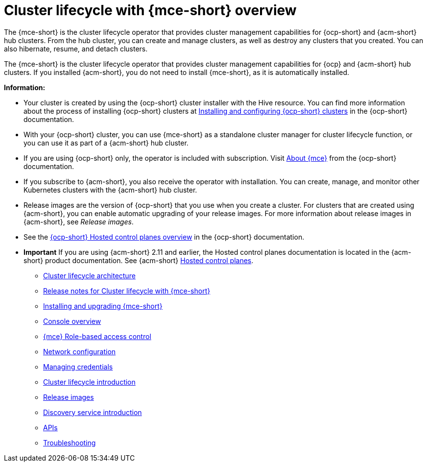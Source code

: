 [#cluster_mce_overview]
= Cluster lifecycle with {mce-short} overview

The {mce-short} is the cluster lifecycle operator that provides cluster management capabilities for {ocp-short} and {acm-short} hub clusters. From the hub cluster, you can create and manage clusters, as well as destroy any clusters that you created. You can also hibernate, resume, and detach clusters. 

The {mce-short} is the cluster lifecycle operator that provides cluster management capabilities for {ocp} and {acm-short} hub clusters. If you installed {acm-short}, you do not need to install {mce-short}, as it is automatically installed.  

*Information:*

- Your cluster is created by using the {ocp-short} cluster installer with the Hive resource. You can find more information about the process of installing {ocp-short} clusters at link:https://docs.redhat.com/en/documentation/openshift_container_platform_installation/4.15[Installing and configuring {ocp-short} clusters] in the {ocp-short} documentation.   

- With your {ocp-short} cluster, you can use {mce-short} as a standalone cluster manager for cluster lifecycle function, or you can use it as part of a {acm-short} hub cluster. 

- If you are using {ocp-short} only, the operator is included with subscription. Visit link:https://access.redhat.com/documentation/en-us/openshift_container_platform/4.15/html/architecture/about-the-multicluster-engine-for-kubernetes-operator[About {mce}] from the {ocp-short} documentation.

- If you subscribe to {acm-short}, you also receive the operator with installation. You can create, manage, and monitor other Kubernetes clusters with the {acm-short} hub cluster. 

- Release images are the version of {ocp-short} that you use when you create a cluster. For clusters that are created using {acm-short}, you can enable automatic upgrading of your release images. For more information about release images in {acm-short}, see _Release images_.

- See the link:https://docs.redhat.com/en/documentation/openshift_container_platform/4.17/html/hosted_control_planes/hosted-control-planes-overview#hosted-control-planes-overview[{ocp-short} Hosted control planes overview] in the {ocp-short} documentation. 

- *Important* If you are using {acm-short} 2.11 and earlier, the Hosted control planes documentation is located in the {acm-short} product documentation. See {acm-short} link:https://docs.redhat.com/en/documentation/red_hat_advanced_cluster_management_for_kubernetes/2.11/html/clusters/cluster_mce_overview#add-resource-enable-discovery[Hosted control planes].

* link:../cluster_lifecycle/cluster_lifecycle_arch.adoc#cluster-lifecycle-arch[Cluster lifecycle architecture]
* link:../release_notes/mce_release_notes.adoc#mce-release-notes[Release notes for Cluster lifecycle with {mce-short}]
* link:../install_upgrade/install_intro.adoc#mce-install-intro[Installing and upgrading {mce-short}]
* xref:./mce_console.adoc#mce-console-overview[Console overview]
* xref:./rbac_mce.adoc#mce-rbac[{mce} Role-based access control] 
* xref:./mce_networking.adoc#mce-network-configuration[Network configuration]
* link:../credentials/credential_intro.adoc#credentials[Managing credentials]
* link:../cluster_lifecycle/cluster_lifecycle_intro.adoc#cluster-intro[Cluster lifecycle introduction]
* link:../cluster_lifecycle/release_image_intro.adoc#release-images-intro[Release images]
* link:../discovery/discovery_intro.adoc#discovery-intro[Discovery service introduction]
* link:../api/api_intro.adoc#apis[APIs]
* link:../support_troubleshooting/troubleshooting_mce_intro.adoc#troubleshooting-mce[Troubleshooting]
